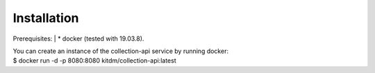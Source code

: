============
Installation
============

Prerequisites:
| * docker (tested with 19.03.8).

| You can create an instance of the collection-api service by running docker:
| $ docker run -d -p 8080:8080 kitdm/collection-api:latest

.. code-block:: console
  Unable to find image 'kitdm/collection-api:latest' locally
  latest: Pulling from kitdm/collection-api
  3192219afd04: Pull complete
  17c160265e75: Pull complete
  cc4fe40d0e61: Pull complete
  9d647f502a07: Pull complete
  [...]
  Status: Downloaded newer image for kitdm/collection-api:latest
